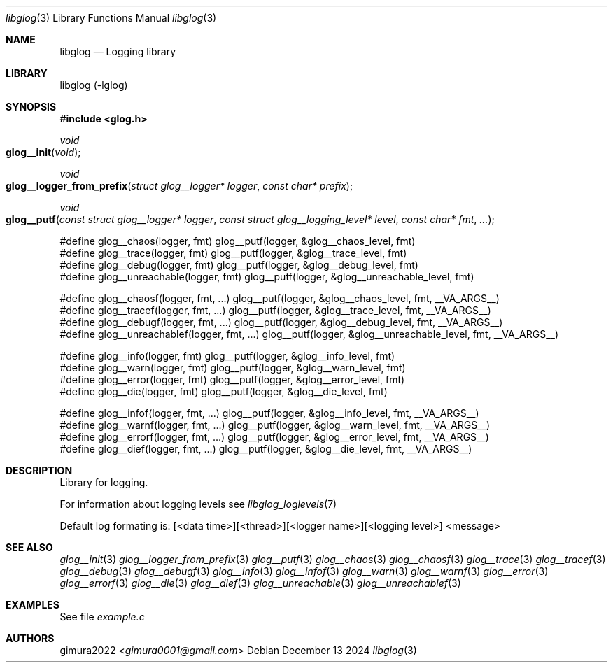.Dd December 13 2024
.Dt libglog 3
.Os
.
.Sh NAME
.Nm libglog
.Nd Logging library
.
.Sh LIBRARY
libglog (-lglog)
.
.Sh SYNOPSIS
.In glog.h
.Ft "void"
.Fo glog__init
.Fa "void"
.Fc
.Ft "void"
.Fo glog__logger_from_prefix
.Fa "struct glog__logger* logger"
.Fa "const char* prefix"
.Fc
.Ft "void"
.Fo glog__putf
.Fa "const struct glog__logger* logger"
.Fa "const struct glog__logging_level* level"
.Fa "const char* fmt"
.Fa "..."
.Fc
.Bd -literal
#define glog__chaos(logger, fmt) glog__putf(logger, &glog__chaos_level, fmt)
#define glog__trace(logger, fmt) glog__putf(logger, &glog__trace_level, fmt)
#define glog__debug(logger, fmt) glog__putf(logger, &glog__debug_level, fmt)
#define glog__unreachable(logger, fmt) glog__putf(logger, &glog__unreachable_level, fmt)

#define glog__chaosf(logger, fmt, ...) glog__putf(logger, &glog__chaos_level, fmt, __VA_ARGS__)
#define glog__tracef(logger, fmt, ...) glog__putf(logger, &glog__trace_level, fmt, __VA_ARGS__)
#define glog__debugf(logger, fmt, ...) glog__putf(logger, &glog__debug_level, fmt, __VA_ARGS__)
#define glog__unreachablef(logger, fmt, ...) glog__putf(logger, &glog__unreachable_level, fmt, __VA_ARGS__)

#define glog__info(logger, fmt) glog__putf(logger, &glog__info_level, fmt)
#define glog__warn(logger, fmt) glog__putf(logger, &glog__warn_level, fmt)
#define glog__error(logger, fmt) glog__putf(logger, &glog__error_level, fmt)
#define glog__die(logger, fmt) glog__putf(logger, &glog__die_level, fmt)

#define glog__infof(logger, fmt, ...) glog__putf(logger, &glog__info_level, fmt, __VA_ARGS__)
#define glog__warnf(logger, fmt, ...) glog__putf(logger, &glog__warn_level, fmt, __VA_ARGS__)
#define glog__errorf(logger, fmt, ...) glog__putf(logger, &glog__error_level, fmt, __VA_ARGS__)
#define glog__dief(logger, fmt, ...) glog__putf(logger, &glog__die_level, fmt, __VA_ARGS__)
.Ed
.
.Sh DESCRIPTION
Library for logging.
.Pp
For information about logging levels see
.Xr libglog_loglevels 7
.Pp
Default log formating is: [<data time>][<thread>][<logger name>][<logging level>] <message>
.
.Sh SEE ALSO
.Xr glog__init 3
.Xr glog__logger_from_prefix 3
.Xr glog__putf 3
.Xr glog__chaos 3
.Xr glog__chaosf 3
.Xr glog__trace 3
.Xr glog__tracef 3
.Xr glog__debug 3
.Xr glog__debugf 3
.Xr glog__info 3
.Xr glog__infof 3
.Xr glog__warn 3
.Xr glog__warnf 3
.Xr glog__error 3
.Xr glog__errorf 3
.Xr glog__die 3
.Xr glog__dief 3
.Xr glog__unreachable 3
.Xr glog__unreachablef 3
.
.Sh EXAMPLES
See file
.Pa example.c
.
.Sh AUTHORS
.An gimura2022 Aq Mt gimura0001@gmail.com
